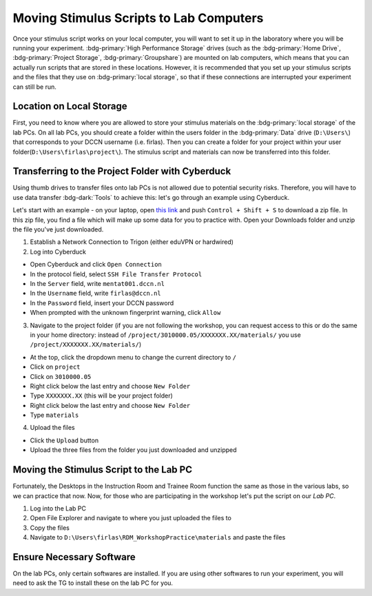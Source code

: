 Moving Stimulus Scripts to Lab Computers
**************

Once your stimulus script works on your local computer, you will want to set it up in the laboratory where you will be running your experiment. 
:bdg-primary:`High Performance Storage` drives (such as the :bdg-primary:`Home Drive`, :bdg-primary:`Project Storage`, :bdg-primary:`Groupshare`) are mounted on lab computers, which means that you can actually run scripts that are stored in these locations. 
However, it is recommended that you set up your stimulus scripts and the files that they use on :bdg-primary:`local storage`, so that if these connections are interrupted your experiment can still be run. 

Location on Local Storage
==========

First, you need to know where you are allowed to store your stimulus materials on the :bdg-primary:`local storage` of the lab PCs.
On all lab PCs, you should create a folder within the users folder in the :bdg-primary:`Data` drive (``D:\Users\``) that corresponds to your DCCN username (i.e. firlas). 
Then you can create a folder for your project within your user folder(``D:\Users\firlas\project\``). 
The stimulus script and materials can now be transferred into this folder. 

Transferring to the Project Folder with Cyberduck
==========

Using thumb drives to transfer files onto lab PCs is not allowed due to potential security risks. 
Therefore, you will have to use data transfer :bdg-dark:`Tools` to achieve this: let's go through an example using Cyberduck.

.. _this link: https://github.com/Donders-Institute/rdm-wiki/blob/main/RDM_Workshop_Materials.zip

Let's start with an example - on your laptop, open `this link`_ and push ``Control + Shift + S`` to download a zip file. 
In this zip file, you find a file which will make up some data for you to practice with. 
Open your Downloads folder and unzip the file you've just downloaded.

1. Establish a Network Connection to Trigon (either eduVPN or hardwired)
2. Log into Cyberduck

* Open Cyberduck and click ``Open Connection``
* In the protocol field, select ``SSH File Transfer Protocol``
* In the ``Server`` field, write ``mentat001.dccn.nl``
* In the ``Username`` field, write ``firlas@dccn.nl``
* In the ``Password`` field, insert your DCCN password
* When prompted with the unknown fingerprint warning, click ``Allow``

3. Navigate to the project folder (if you are not following the workshop, you can request access to this or do the same in your home directory: instead of ``/project/3010000.05/XXXXXXX.XX/materials/`` you use ``/project/XXXXXXX.XX/materials/``)

* At the top, click the dropdown menu to change the current directory to ``/``
* Click on ``project``
* Click on ``3010000.05``
* Right click below the last entry and choose ``New Folder``
* Type ``XXXXXXX.XX`` (this will be your project folder)
* Right click below the last entry and choose ``New Folder``
* Type ``materials``

4. Upload the files

* Click the ``Upload`` button
* Upload the three files from the folder you just downloaded and unzipped

Moving the Stimulus Script to the Lab PC
========

Fortunately, the Desktops in the Instruction Room and Trainee Room function the same as those in the various labs, so we can practice that now. 
Now, for those who are participating in the workshop let's put the script on our *Lab PC*.

1. Log into the Lab PC
2. Open File Explorer and navigate to where you just uploaded the files to 
3. Copy the files
4. Navigate to ``D:\Users\firlas\RDM_WorkshopPractice\materials`` and paste the files

Ensure Necessary Software
==========

On the lab PCs, only certain softwares are installed. 
If you are using other softwares to run your experiment, you will need to ask the TG to install these on the lab PC for you. 
